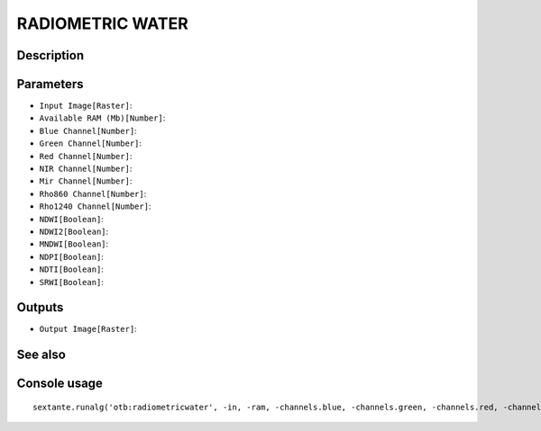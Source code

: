 RADIOMETRIC WATER
=================

Description
-----------

Parameters
----------

- ``Input Image[Raster]``:
- ``Available RAM (Mb)[Number]``:
- ``Blue Channel[Number]``:
- ``Green Channel[Number]``:
- ``Red Channel[Number]``:
- ``NIR Channel[Number]``:
- ``Mir Channel[Number]``:
- ``Rho860 Channel[Number]``:
- ``Rho1240 Channel[Number]``:
- ``NDWI[Boolean]``:
- ``NDWI2[Boolean]``:
- ``MNDWI[Boolean]``:
- ``NDPI[Boolean]``:
- ``NDTI[Boolean]``:
- ``SRWI[Boolean]``:

Outputs
-------

- ``Output Image[Raster]``:

See also
---------


Console usage
-------------


::

	sextante.runalg('otb:radiometricwater', -in, -ram, -channels.blue, -channels.green, -channels.red, -channels.nir, -channels.mir, -channels.rho860, -channels.rho1240, -index.ndwi, -index.ndwi2, -index.mndwi, -index.ndpi, -index.ndti, -index.srwi, -out)
